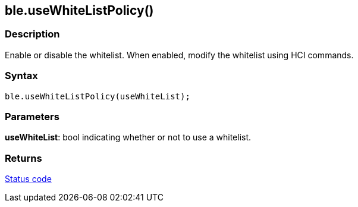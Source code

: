 == ble.useWhiteListPolicy() ==

=== Description ===

Enable or disable the whitelist. When enabled, modify the whitelist
using HCI commands.

=== Syntax ===

`ble.useWhiteListPolicy(useWhiteList);`

=== Parameters ===

**useWhiteList**: bool indicating whether or not to use a whitelist.

=== Returns ===

link:../ble_error/[Status code]